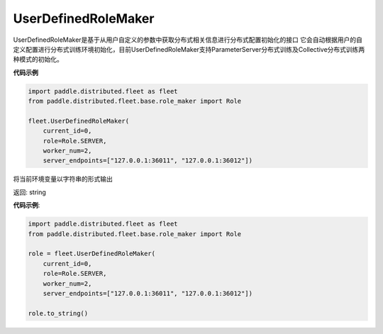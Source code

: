 .. _cn_api_distributed_fleet_UserDefinedRoleMaker:

UserDefinedRoleMaker
-------------------------------

.. py:class:: paddle.distributed.fleet.UserDefinedRoleMaker

UserDefinedRoleMaker是基于从用户自定义的参数中获取分布式相关信息进行分布式配置初始化的接口
它会自动根据用户的自定义配置进行分布式训练环境初始化，目前UserDefinedRoleMaker支持ParameterServer分布式训练及Collective分布式训练两种模式的初始化。


**代码示例**

.. code-block:: python

    import paddle.distributed.fleet as fleet
    from paddle.distributed.fleet.base.role_maker import Role

    fleet.UserDefinedRoleMaker(
        current_id=0,
        role=Role.SERVER,
        worker_num=2,
        server_endpoints=["127.0.0.1:36011", "127.0.0.1:36012"])

.. py:method:: to_string()
将当前环境变量以字符串的形式输出

返回: string


**代码示例**:

.. code-block:: python

    import paddle.distributed.fleet as fleet
    from paddle.distributed.fleet.base.role_maker import Role

    role = fleet.UserDefinedRoleMaker(
        current_id=0,
        role=Role.SERVER,
        worker_num=2,
        server_endpoints=["127.0.0.1:36011", "127.0.0.1:36012"])

    role.to_string()





